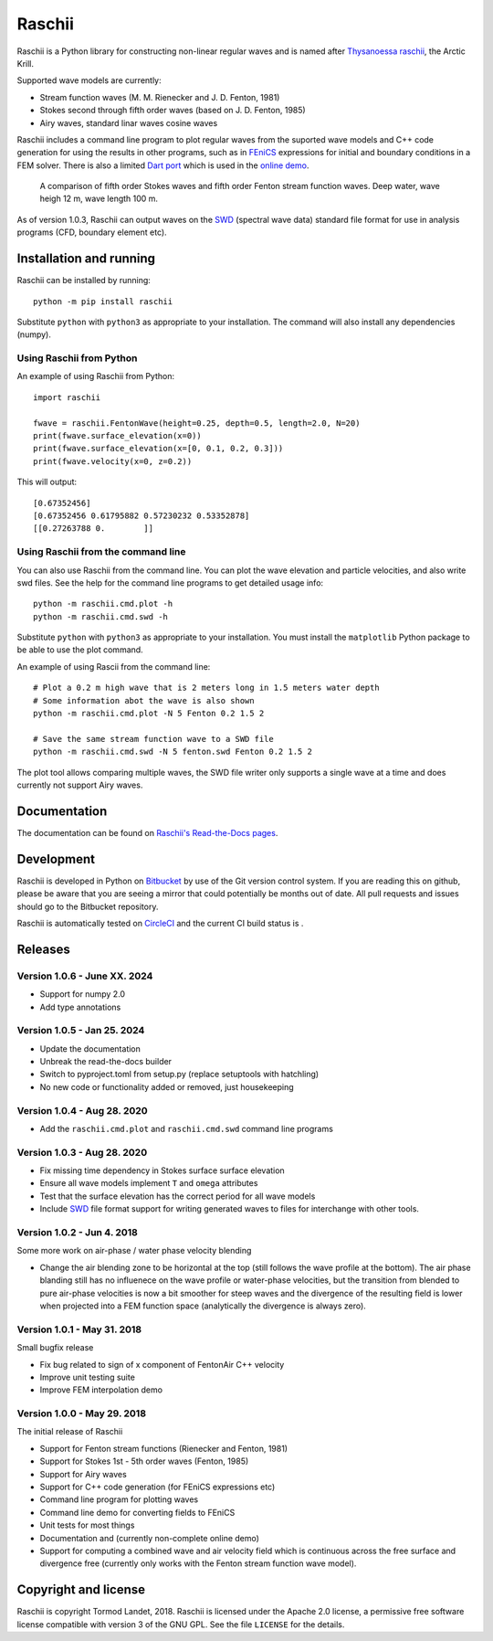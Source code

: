 Raschii
=======

Raschii is a Python library for constructing non-linear regular waves and is
named after `Thysanoessa raschii
<https://en.wikipedia.org/wiki/Thysanoessa_raschii>`_, the Arctic Krill.

Supported wave models are currently:

- Stream function waves (M. M. Rienecker and J. D. Fenton, 1981)
- Stokes second through fifth order waves (based on J. D. Fenton, 1985) 
- Airy waves, standard linar waves cosine waves

Raschii includes a command line program to plot regular waves from the suported
wave models and C++ code generation for using the results in other programs, 
such as in `FEniCS <https://www.fenicsproject.org/>`_ expressions for initial
and boundary conditions in a FEM solver. There is also a limited `Dart port
<https://bitbucket.org/trlandet/raschiidart>`_ which is used in the `online demo
<https://raschii.readthedocs.io/en/latest/raschii_dart.html>`_.

.. figure:: http://raschii.readthedocs.io/en/latest/_static/fenton_stokes.png
   :alt: A comparison of Stokes and Fenton waves of fifth order

   A comparison of fifth order Stokes waves and fifth order Fenton stream
   function waves. Deep water, wave heigh 12 m, wave length 100 m.

As of version 1.0.3, Raschii can output waves on the SWD_ (spectral wave data)
standard file format for use in analysis programs (CFD, boundary element etc).

.. _SWD: https://github.com/SpectralWaveData/spectral_wave_data

Installation and running
------------------------

Raschii can be installed by running::

    python -m pip install raschii

Substitute ``python`` with ``python3`` as appropriate to your installation.
The command will also install any dependencies (numpy).

Using Raschii from Python
.........................

An example of using Raschii from Python::

    import raschii
    
    fwave = raschii.FentonWave(height=0.25, depth=0.5, length=2.0, N=20)
    print(fwave.surface_elevation(x=0))
    print(fwave.surface_elevation(x=[0, 0.1, 0.2, 0.3]))
    print(fwave.velocity(x=0, z=0.2))

This will output::

    [0.67352456]
    [0.67352456 0.61795882 0.57230232 0.53352878]
    [[0.27263788 0.        ]]

Using Raschii from the command line
...................................

You can also use Raschii from the command line. You can plot the wave
elevation and particle velocities, and also write swd files. See the 
help for the command line programs to get detailed usage info::

  python -m raschii.cmd.plot -h
  python -m raschii.cmd.swd -h

Substitute ``python`` with ``python3`` as appropriate to your installation.
You must install the ``matplotlib`` Python package to be able to use the
plot command.

An example of using Rascii from the command line::

  # Plot a 0.2 m high wave that is 2 meters long in 1.5 meters water depth
  # Some information abot the wave is also shown
  python -m raschii.cmd.plot -N 5 Fenton 0.2 1.5 2

  # Save the same stream function wave to a SWD file
  python -m raschii.cmd.swd -N 5 fenton.swd Fenton 0.2 1.5 2  

The plot tool allows comparing multiple waves, the SWD file writer only
supports a single wave at a time and does currently not support Airy waves.

Documentation
-------------

.. TOC_STARTS_HERE  - in the Sphinx documentation a table of contents will be inserted here 

The documentation can be found on `Raschii's Read-the-Docs pages
<https://raschii.readthedocs.io/en/latest/index.html#documentation>`_.

.. TOC_ENDS_HERE


Development
-----------

Raschii is developed in Python on `Bitbucket <https://bitbucket.org/trlandet/raschii>`_
by use of the Git version control system. If you are reading this on github,
please be aware that you are seeing a mirror that could potentially be months
out of date. All pull requests and issues should go to the Bitbucket repository.

Raschii is automatically tested on `CircleCI <https://circleci.com/bb/trlandet/raschii/tree/master>`_  
and the current CI build status is |circleci_status|.

.. |circleci_status| image:: https://circleci.com/bb/trlandet/raschii.svg?style=svg&circle-token=d0d6c55654d1c7ba49a9679d7dd1623e1b52b748
  :target: https://circleci.com/bb/trlandet/raschii/tree/master


Releases
--------

Version 1.0.6 - June XX. 2024
............................

- Support for numpy 2.0
- Add type annotations


Version 1.0.5 - Jan 25. 2024
............................

- Update the documentation
- Unbreak the read-the-docs builder
- Switch to pyproject.toml from setup.py (replace setuptools with hatchling)
- No new code or functionality added or removed, just housekeeping

Version 1.0.4 - Aug 28. 2020
............................

- Add the ``raschii.cmd.plot`` and ``raschii.cmd.swd`` command line programs

Version 1.0.3 - Aug 28. 2020
............................

- Fix missing time dependency in Stokes surface surface elevation
- Ensure all wave models implement ``T`` and ``omega`` attributes
- Test that the surface elevation has the correct period for all wave models
- Include `SWD <https://github.com/SpectralWaveData/spectral_wave_data>`_ file 
  format support for writing generated waves to files for interchange with other
  tools.

Version 1.0.2 - Jun 4. 2018
............................

Some more work on air-phase / water phase velocity blending 

- Change the air blending zone to be horizontal at the top (still follows the
  wave profile at the bottom). The air phase blanding still has no influenece on
  the wave profile or water-phase velocities, but the transition from blended to
  pure air-phase velocities is now a bit smoother for steep waves and the 
  divergence of the resulting field is lower when projected into a FEM function
  space (analytically the divergence is always zero).  

Version 1.0.1 - May 31. 2018
............................

Small bugfix release

- Fix bug related to sign of x component of FentonAir C++ velocity
- Improve unit testing suite
- Improve FEM interpolation demo

Version 1.0.0 - May 29. 2018
............................

The initial release of Raschii

- Support for Fenton stream functions (Rienecker and Fenton, 1981)
- Support for Stokes 1st - 5th order waves (Fenton, 1985)
- Support for Airy waves
- Support for C++ code generation (for FEniCS expressions etc)
- Command line program for plotting waves
- Command line demo for converting fields to FEniCS
- Unit tests for most things
- Documentation and (currently non-complete online demo)
- Support for computing a combined wave and air velocity field which is
  continuous across the free surface and divergence free (currently only works
  with the Fenton stream function wave model).


Copyright and license
---------------------

Raschii is copyright Tormod Landet, 2018. Raschii is licensed under the Apache
2.0 license, a  permissive free software license compatible with version 3 of
the GNU GPL. See the file ``LICENSE`` for the details.
